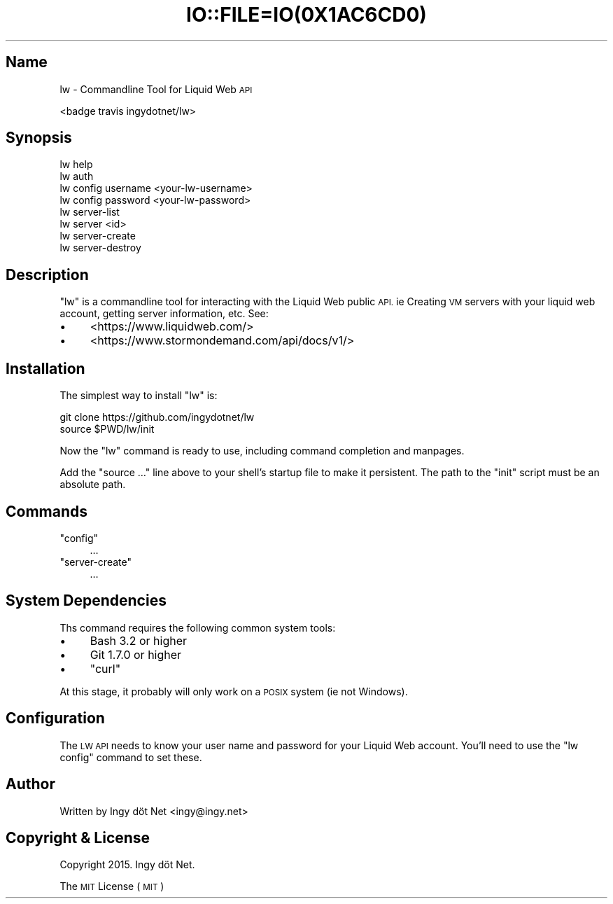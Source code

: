 .\" Automatically generated by Pod::Man 2.27 (Pod::Simple 3.28)
.\"
.\" Standard preamble:
.\" ========================================================================
.de Sp \" Vertical space (when we can't use .PP)
.if t .sp .5v
.if n .sp
..
.de Vb \" Begin verbatim text
.ft CW
.nf
.ne \\$1
..
.de Ve \" End verbatim text
.ft R
.fi
..
.\" Set up some character translations and predefined strings.  \*(-- will
.\" give an unbreakable dash, \*(PI will give pi, \*(L" will give a left
.\" double quote, and \*(R" will give a right double quote.  \*(C+ will
.\" give a nicer C++.  Capital omega is used to do unbreakable dashes and
.\" therefore won't be available.  \*(C` and \*(C' expand to `' in nroff,
.\" nothing in troff, for use with C<>.
.tr \(*W-
.ds C+ C\v'-.1v'\h'-1p'\s-2+\h'-1p'+\s0\v'.1v'\h'-1p'
.ie n \{\
.    ds -- \(*W-
.    ds PI pi
.    if (\n(.H=4u)&(1m=24u) .ds -- \(*W\h'-12u'\(*W\h'-12u'-\" diablo 10 pitch
.    if (\n(.H=4u)&(1m=20u) .ds -- \(*W\h'-12u'\(*W\h'-8u'-\"  diablo 12 pitch
.    ds L" ""
.    ds R" ""
.    ds C` ""
.    ds C' ""
'br\}
.el\{\
.    ds -- \|\(em\|
.    ds PI \(*p
.    ds L" ``
.    ds R" ''
.    ds C`
.    ds C'
'br\}
.\"
.\" Escape single quotes in literal strings from groff's Unicode transform.
.ie \n(.g .ds Aq \(aq
.el       .ds Aq '
.\"
.\" If the F register is turned on, we'll generate index entries on stderr for
.\" titles (.TH), headers (.SH), subsections (.SS), items (.Ip), and index
.\" entries marked with X<> in POD.  Of course, you'll have to process the
.\" output yourself in some meaningful fashion.
.\"
.\" Avoid warning from groff about undefined register 'F'.
.de IX
..
.nr rF 0
.if \n(.g .if rF .nr rF 1
.if (\n(rF:(\n(.g==0)) \{
.    if \nF \{
.        de IX
.        tm Index:\\$1\t\\n%\t"\\$2"
..
.        if !\nF==2 \{
.            nr % 0
.            nr F 2
.        \}
.    \}
.\}
.rr rF
.\" ========================================================================
.\"
.IX Title "IO::FILE=IO(0X1AC6CD0) 1"
.TH IO::FILE=IO(0X1AC6CD0) 1 "2015-06-19" "perl v5.18.4" "User Contributed Perl Documentation"
.\" For nroff, turn off justification.  Always turn off hyphenation; it makes
.\" way too many mistakes in technical documents.
.if n .ad l
.nh
.SH "Name"
.IX Header "Name"
lw \- Commandline Tool for Liquid Web \s-1API\s0
.PP
<badge travis ingydotnet/lw>
.SH "Synopsis"
.IX Header "Synopsis"
.Vb 2
\&    lw help
\&    lw auth
\&
\&    lw config username <your\-lw\-username>
\&    lw config password <your\-lw\-password>
\&
\&    lw server\-list
\&    lw server <id>
\&    lw server\-create
\&    lw server\-destroy
.Ve
.SH "Description"
.IX Header "Description"
\&\f(CW\*(C`lw\*(C'\fR is a commandline tool for interacting with the Liquid Web public \s-1API.\s0 ie Creating \s-1VM\s0 servers with your liquid web account, getting server information, etc. See:
.IP "\(bu" 4
<https://www.liquidweb.com/>
.IP "\(bu" 4
<https://www.stormondemand.com/api/docs/v1/>
.SH "Installation"
.IX Header "Installation"
The simplest way to install \f(CW\*(C`lw\*(C'\fR is:
.PP
.Vb 2
\&    git clone https://github.com/ingydotnet/lw
\&    source $PWD/lw/init
.Ve
.PP
Now the \f(CW\*(C`lw\*(C'\fR command is ready to use, including command completion and manpages.
.PP
Add the \f(CW\*(C`source …\*(C'\fR line above to your shell's startup file to make it persistent. The path to the \f(CW\*(C`init\*(C'\fR script must be an absolute path.
.SH "Commands"
.IX Header "Commands"
.ie n .IP """config""" 4
.el .IP "\f(CWconfig\fR" 4
.IX Item "config"
…
.ie n .IP """server\-create""" 4
.el .IP "\f(CWserver\-create\fR" 4
.IX Item "server-create"
…
.SH "System Dependencies"
.IX Header "System Dependencies"
Ths command requires the following common system tools:
.IP "\(bu" 4
Bash 3.2 or higher
.IP "\(bu" 4
Git 1.7.0 or higher
.IP "\(bu" 4
\&\f(CW\*(C`curl\*(C'\fR
.PP
At this stage, it probably will only work on a \s-1POSIX\s0 system (ie not Windows).
.SH "Configuration"
.IX Header "Configuration"
The \s-1LW API\s0 needs to know your user name and password for your Liquid Web account. You'll need to use the \f(CW\*(C`lw config\*(C'\fR command to set these.
.SH "Author"
.IX Header "Author"
Written by Ingy döt Net <ingy@ingy.net>
.SH "Copyright & License"
.IX Header "Copyright & License"
Copyright 2015. Ingy döt Net.
.PP
The \s-1MIT\s0 License (\s-1MIT\s0)
